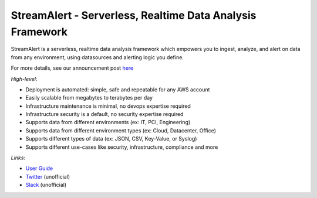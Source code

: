 **********************************************************
StreamAlert - Serverless, Realtime Data Analysis Framework
**********************************************************

.. image:: https://travis-ci.org/airbnb/streamalert.svg?branch=master
    :target: https://travis-ci.org/airbnb/streamalert

StreamAlert is a serverless, realtime data analysis framework which empowers you to ingest, analyze, and alert on data from any environment, using datasources and alerting logic you define.

For more details, see our announcement post `here <https://medium.com/@airbnbeng/e8619e3e5043>`_

*High-level*:

* Deployment is automated: simple, safe and repeatable for any AWS account
* Easily scalable from megabytes to terabytes per day
* Infrastructure maintenance is minimal, no devops expertise required
* Infrastructure security is a default, no security expertise required
* Supports data from different environments (ex: IT, PCI, Engineering)
* Supports data from different environment types (ex: Cloud, Datacenter, Office)
* Supports different types of data (ex: JSON, CSV, Key-Value, or Syslog)
* Supports different use-cases like security, infrastructure, compliance and more

*Links*:

* `User Guide <https://streamalert.readthedocs.io/>`_
* `Twitter <https://twitter.com/streamalert_io>`_ (unofficial)
* `Slack <https://streamalert.herokuapp.com/>`_ (unofficial)
